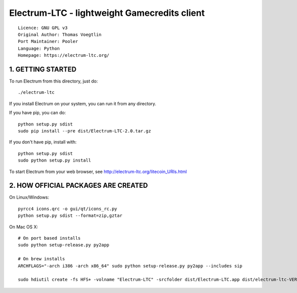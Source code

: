 Electrum-LTC - lightweight Gamecredits client
==========================================

::

  Licence: GNU GPL v3
  Original Author: Thomas Voegtlin
  Port Maintainer: Pooler
  Language: Python
  Homepage: https://electrum-ltc.org/



1. GETTING STARTED
------------------

To run Electrum from this directory, just do::

    ./electrum-ltc

If you install Electrum on your system, you can run it from any
directory.

If you have pip, you can do::

    python setup.py sdist
    sudo pip install --pre dist/Electrum-LTC-2.0.tar.gz


If you don't have pip, install with::

    python setup.py sdist
    sudo python setup.py install



To start Electrum from your web browser, see
http://electrum-ltc.org/litecoin_URIs.html



2. HOW OFFICIAL PACKAGES ARE CREATED
------------------------------------

On Linux/Windows::

    pyrcc4 icons.qrc -o gui/qt/icons_rc.py
    python setup.py sdist --format=zip,gztar

On Mac OS X::

    # On port based installs
    sudo python setup-release.py py2app

    # On brew installs
    ARCHFLAGS="-arch i386 -arch x86_64" sudo python setup-release.py py2app --includes sip

    sudo hdiutil create -fs HFS+ -volname "Electrum-LTC" -srcfolder dist/Electrum-LTC.app dist/electrum-ltc-VERSION-macosx.dmg
